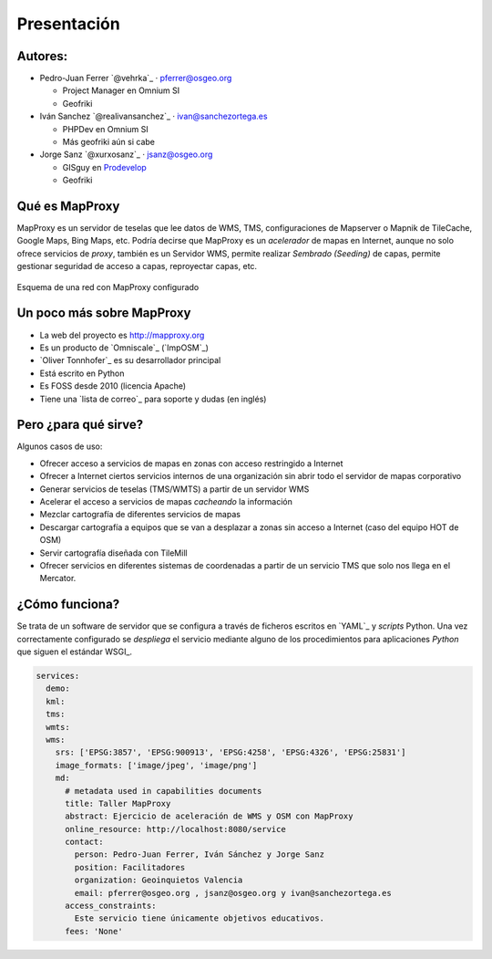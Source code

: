 Presentación
============================

Autores:
-------------------------

* Pedro-Juan Ferrer `@vehrka`_ · pferrer@osgeo.org

  * Project Manager en Omnium SI
  * Geofriki

* Iván Sanchez `@realivansanchez`_ · ivan@sanchezortega.es

  * PHPDev en Omnium SI
  * Más geofriki aún si cabe

* Jorge Sanz `@xurxosanz`_ · jsanz@osgeo.org

  * GISguy en `Prodevelop <http://www.prodevelop.es>`_
  * Geofriki

Qué es MapProxy
---------------------------

MapProxy es un servidor de teselas que lee datos de WMS, TMS, configuraciones de
Mapserver o Mapnik de TileCache, Google Maps, Bing Maps, etc. Podría decirse que
MapProxy es un *acelerador* de mapas en Internet, aunque no solo ofrece
servicios de *proxy*, también es un Servidor WMS, permite realizar *Sembrado
(Seeding)* de capas, permite gestionar seguridad de acceso a capas, reproyectar
capas, etc.

.. figure:: img/mapproxy.png
   :align: center
   :alt: Esquema básico de red

   Esquema de una red con MapProxy configurado

Un poco más sobre MapProxy
---------------------------

- La web del proyecto es http://mapproxy.org
- Es un producto de `Omniscale`_ (`ImpOSM`_)
- `Oliver Tonnhofer`_ es su desarrollador principal
- Está escrito en Python
- Es FOSS desde 2010 (licencia Apache)
- Tiene una `lista de correo`_ para soporte y dudas (en inglés)

Pero ¿para qué sirve?
---------------------------

Algunos casos de uso:

* Ofrecer acceso a servicios de mapas en zonas con acceso restringido a Internet

* Ofrecer a Internet ciertos servicios internos de una organización sin abrir
  todo el servidor de mapas corporativo

* Generar servicios de teselas (TMS/WMTS) a partir de un servidor WMS

* Acelerar el acceso a servicios de mapas *cacheando* la información

* Mezclar cartografía de diferentes servicios de mapas

* Descargar cartografía a equipos que se van a desplazar a zonas sin acceso a
  Internet (caso del equipo HOT de OSM)

* Servir cartografía diseñada con TileMill

* Ofrecer servicios en diferentes sistemas de coordenadas a partir de un
  servicio TMS que solo nos llega en el Mercator.

¿Cómo funciona?
---------------------------

Se trata de un software de servidor que se configura a través de ficheros
escritos en `YAML`_ y *scripts* Python. Una vez correctamente configurado se
*despliega* el servicio mediante alguno de los procedimientos para aplicaciones
*Python* que siguen el estándar WSGI_.


.. code-block:: yaml

    services:
      demo:
      kml:
      tms:
      wmts:
      wms:
        srs: ['EPSG:3857', 'EPSG:900913', 'EPSG:4258', 'EPSG:4326', 'EPSG:25831']
        image_formats: ['image/jpeg', 'image/png']
        md:
          # metadata used in capabilities documents
          title: Taller MapProxy
          abstract: Ejercicio de aceleración de WMS y OSM con MapProxy
          online_resource: http://localhost:8080/service
          contact:
            person: Pedro-Juan Ferrer, Iván Sánchez y Jorge Sanz
            position: Facilitadores
            organization: Geoinquietos Valencia
            email: pferrer@osgeo.org , jsanz@osgeo.org y ivan@sanchezortega.es
          access_constraints:
            Este servicio tiene únicamente objetivos educativos.
          fees: 'None'


